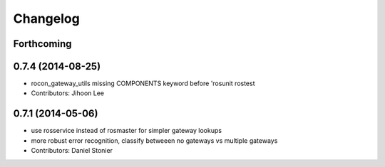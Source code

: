 Changelog
=========

Forthcoming
-----------

0.7.4 (2014-08-25)
------------------
* rocon_gateway_utils missing COMPONENTS keyword before 'rosunit rostest
* Contributors: Jihoon Lee

0.7.1 (2014-05-06)
------------------
* use rosservice instead of rosmaster for simpler gateway lookups
* more robust error recognition, classify betweeen no gateways vs multiple gateways
* Contributors: Daniel Stonier
